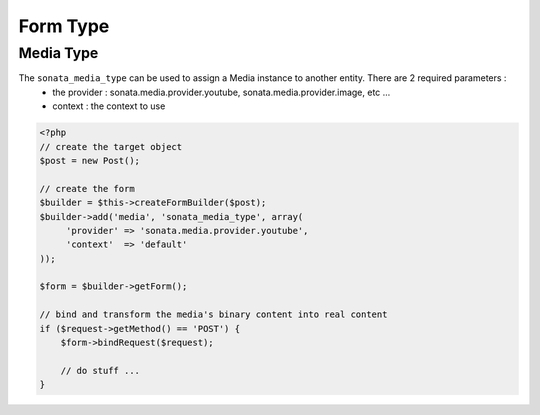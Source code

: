 Form Type
=========

Media Type
----------

The ``sonata_media_type`` can be used to assign a Media instance to another entity. There are 2 required parameters :
 * the provider : sonata.media.provider.youtube, sonata.media.provider.image, etc ...
 * context : the context to use

.. code-block:: php

    <?php
    // create the target object
    $post = new Post();

    // create the form
    $builder = $this->createFormBuilder($post);
    $builder->add('media', 'sonata_media_type', array(
         'provider' => 'sonata.media.provider.youtube',
         'context'  => 'default'
    ));

    $form = $builder->getForm();

    // bind and transform the media's binary content into real content
    if ($request->getMethod() == 'POST') {
        $form->bindRequest($request);

        // do stuff ...
    }
